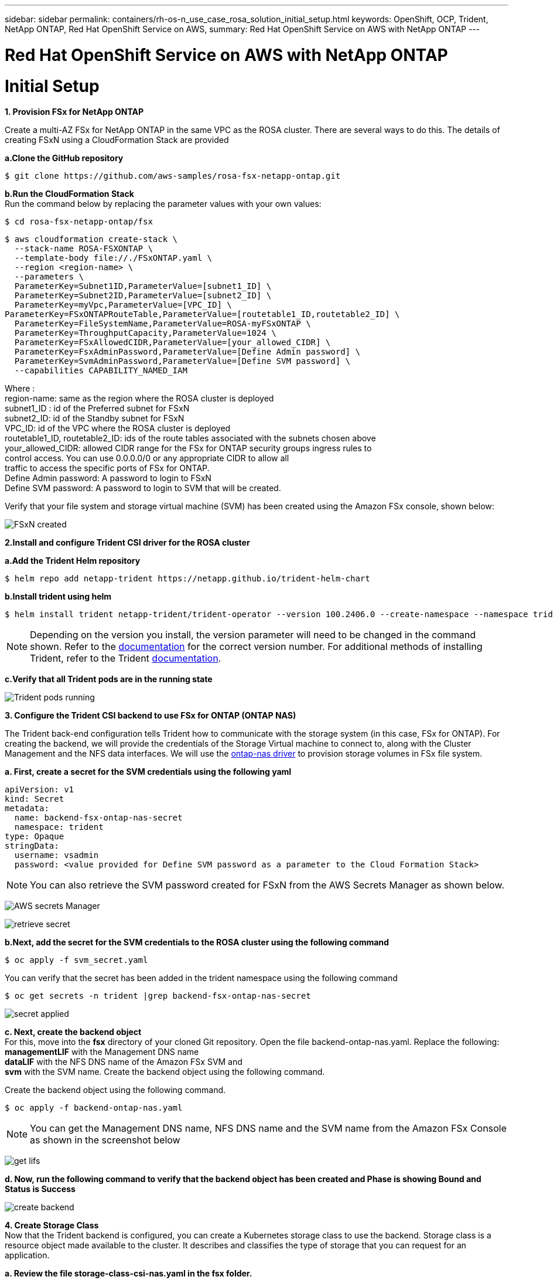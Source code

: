 ---
sidebar: sidebar
permalink: containers/rh-os-n_use_case_rosa_solution_initial_setup.html
keywords: OpenShift, OCP, Trident, NetApp ONTAP, Red Hat OpenShift Service on AWS, 
summary: Red Hat OpenShift Service on AWS with NetApp ONTAP
---

= Red Hat OpenShift Service on AWS with NetApp ONTAP
:hardbreaks:
:nofooter:
:icons: font
:linkattrs:
:imagesdir: ../media/

[.lead]
= Initial Setup

**1. Provision FSx for NetApp ONTAP**

Create a multi-AZ FSx for NetApp ONTAP in the same VPC as the ROSA cluster. There are several ways to do this. The details of creating  FSxN using a CloudFormation Stack are provided

**a.Clone the GitHub  repository**
[source]
$ git clone https://github.com/aws-samples/rosa-fsx-netapp-ontap.git

**b.Run the CloudFormation Stack**
Run the command below by replacing the parameter values with your own values:

[source]
$ cd rosa-fsx-netapp-ontap/fsx

[source]
$ aws cloudformation create-stack \
  --stack-name ROSA-FSXONTAP \
  --template-body file://./FSxONTAP.yaml \
  --region <region-name> \
  --parameters \
  ParameterKey=Subnet1ID,ParameterValue=[subnet1_ID] \
  ParameterKey=Subnet2ID,ParameterValue=[subnet2_ID] \
  ParameterKey=myVpc,ParameterValue=[VPC_ID] \
ParameterKey=FSxONTAPRouteTable,ParameterValue=[routetable1_ID,routetable2_ID] \
  ParameterKey=FileSystemName,ParameterValue=ROSA-myFSxONTAP \
  ParameterKey=ThroughputCapacity,ParameterValue=1024 \
  ParameterKey=FSxAllowedCIDR,ParameterValue=[your_allowed_CIDR] \
  ParameterKey=FsxAdminPassword,ParameterValue=[Define Admin password] \
  ParameterKey=SvmAdminPassword,ParameterValue=[Define SVM password] \
  --capabilities CAPABILITY_NAMED_IAM

Where :
region-name: same as the region where the ROSA cluster is deployed
subnet1_ID : id of the Preferred subnet for FSxN
subnet2_ID: id of the Standby subnet for FSxN
VPC_ID: id of the VPC where the ROSA cluster is deployed
routetable1_ID, routetable2_ID: ids of the route tables associated with the subnets chosen above
your_allowed_CIDR: allowed CIDR range for the FSx for ONTAP security groups ingress rules to 
        control access. You can use 0.0.0.0/0 or any appropriate CIDR to allow all 
        traffic to access the specific ports of FSx for ONTAP.
Define Admin password: A password to login to FSxN 
Define SVM password: A password to login to SVM that will be created.

Verify that your file system and storage virtual machine (SVM) has been created using the Amazon FSx console, shown below:

image:redhat_openshift_container_rosa_image2.png[FSxN created]

**2.Install and configure Trident CSI driver for the ROSA cluster**

**a.Add the Trident Helm repository**

[source]
$ helm repo add netapp-trident https://netapp.github.io/trident-helm-chart

**b.Install trident using helm**

[source]
$ helm install trident netapp-trident/trident-operator --version 100.2406.0 --create-namespace --namespace trident

NOTE: Depending on the version you install, the version parameter will need to be changed in the command shown. Refer to the link:https://docs.netapp.com/us-en/trident/trident-get-started/kubernetes-deploy-helm.html[documentation] for the correct version number. For additional methods of installing Trident, refer to the Trident link:https://docs.netapp.com/us-en/trident/trident-get-started/kubernetes-deploy.html[documentation]. 

**c.Verify that all Trident pods are in the running state**

image:redhat_openshift_container_rosa_image3.png[Trident pods running]

**3. Configure the Trident CSI backend to use FSx for ONTAP (ONTAP NAS)**

The Trident back-end configuration tells Trident how to communicate with the storage system (in this case, FSx for ONTAP). For creating the backend, we will provide the credentials of the Storage Virtual machine to connect to, along with the Cluster Management and the NFS data interfaces. We will use  the link:https://docs.netapp.com/us-en/trident/trident-use/ontap-nas.html[ontap-nas driver] to provision storage volumes in FSx file system.

**a. First, create a secret for the SVM credentials using the following yaml**
[source]
apiVersion: v1
kind: Secret
metadata:
  name: backend-fsx-ontap-nas-secret
  namespace: trident
type: Opaque
stringData:
  username: vsadmin
  password: <value provided for Define SVM password as a parameter to the Cloud Formation Stack>

NOTE: You can also retrieve the SVM password created for FSxN from the AWS Secrets Manager as shown below.

image:redhat_openshift_container_rosa_image4.png[AWS secrets Manager]

image:redhat_openshift_container_rosa_image5.png[retrieve secret]

**b.Next, add the secret for the SVM credentials to the ROSA cluster using the following command**
[source]
$ oc apply -f svm_secret.yaml

You can verify that the secret has been added in the trident namespace using the following command
[source]
$ oc get secrets -n trident |grep backend-fsx-ontap-nas-secret

image:redhat_openshift_container_rosa_image6.png[secret applied]

**c. Next, create the backend object**
For this, move into the **fsx** directory of your cloned Git repository. Open the file backend-ontap-nas.yaml.  Replace the following:
**managementLIF** with the  Management DNS name 
**dataLIF** with the NFS DNS name of the Amazon FSx SVM and
**svm** with the SVM name. Create the backend object using the following command.

Create the backend object using the following command.
[source]
$ oc apply -f backend-ontap-nas.yaml

NOTE: You can get the Management DNS name, NFS DNS name and the SVM name from the Amazon FSx Console as shown in the screenshot below

image:redhat_openshift_container_rosa_image7.png[get lifs]

**d. Now, run the following command to verify that the backend object has been created and Phase is showing Bound and Status is Success**

image:redhat_openshift_container_rosa_image8.png[create backend]

**4. Create Storage Class**
Now that the Trident backend is configured, you can create a Kubernetes storage class to use the backend. Storage class is a resource object made available to the cluster. It describes and classifies the type of storage that you can request for an application. 

**a. Review the file storage-class-csi-nas.yaml in the fsx folder.**
[source]
apiVersion: storage.k8s.io/v1
kind: StorageClass
metadata:
  name: trident-csi
provisioner: csi.trident.netapp.io
parameters:
  backendType: "ontap-nas"
  fsType: "ext4"
allowVolumeExpansion: True
reclaimPolicy: Retain

**b. Create Storage Class in ROSA cluster and verify that trident-csi storage class has been created.**

image:redhat_openshift_container_rosa_image9.png[create backend]

This completes the installation of Trident CSI driver and its connectivity to FSx for ONTAP file system. Now you can deploy a sample Postgresql stateful application on ROSA using file volumes on FSx for ONTAP.

**c. Verify that there are no PVCs and PVs created using the trident-csi storage class.**

image:redhat_openshift_container_rosa_image10.png[no PVCs using Trident]

**d. Verify that applications can create PV using Trident CSI.**

Create a PVC using the pvc-trident.yaml file provided in the **fsx** folder.
[source]
pvc-trident.yaml 
kind: PersistentVolumeClaim
apiVersion: v1
metadata:
  name: basic
spec:
  accessModes:
    - ReadWriteMany
  resources:
    requests:
      storage: 10Gi
  storageClassName: trident-csi

  You can issue the following commands to create a pvc and verify that it has been created.

image:redhat_openshift_container_rosa_image11.png[create test PVC using Trident]

**5. Deploy a sample Postgresql stateful application**

**a. Use helm to install postgresql**
[source]
$ helm install postgresql bitnami/postgresql -n postgresql --create-namespace

image:redhat_openshift_container_rosa_image12.png[install postgresql]

**b. Verify that the application pod is running, and a PVC and PV is created for the application.**

image:redhat_openshift_container_rosa_image13.png[postgresql pods]

image:redhat_openshift_container_rosa_image14.png[postgresql pvc]

image:redhat_openshift_container_rosa_image15.png[postgresql pv]

**c. Deploy a Postgresql client**

**Use the following command to get the password for the postgresql server that was installed.**
[source]
$ export POSTGRES_PASSWORD=$(kubectl get secret --namespace postgresql postgresql -o jsoata.postgres-password}" | base64 -d)

**Use the following command to run a postgresql client and connect to the  server using the password**
[source]
$ kubectl run postgresql-client --rm --tty -i --restart='Never' --namespace postgresql --image docker.io/bitnami/postgresql:16.2.0-debian-11-r1 --env="PGPASSWORD=$POSTGRES_PASSWORD" \
> --command -- psql --host postgresql -U postgres -d postgres -p 5432

image:redhat_openshift_container_rosa_image16.png[postgresql client]

**d. Create a database and a table. Create a schema for the table and insert 2 rows of data into the table.**

image:redhat_openshift_container_rosa_image17.png[postgresql table,schema,rows]

image:redhat_openshift_container_rosa_image18.png[postgresql row1]

image:redhat_openshift_container_rosa_image19.png[postgresql rows2]